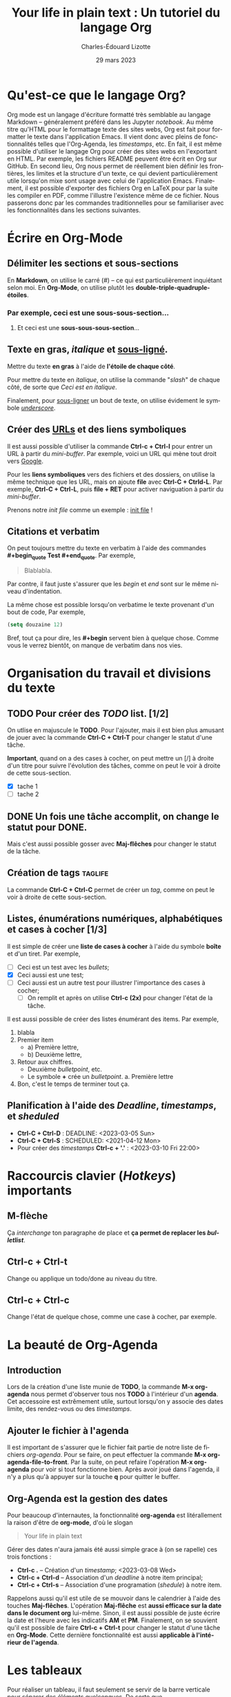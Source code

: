#+TITLE: Your life in plain text : Un tutoriel du langage Org
#+SUBTITLE: 
#+AUTHOR: Charles-Édouard Lizotte
#+DATE: 29 mars 2023
#+latex_class: org-report
#+LANGUAGE: fr
#+Options: toc:nil 

* Qu'est-ce que le langage Org?
Org mode est un langage d'écriture formatté très semblable au langage Markdown -- généralement préféré dans les Jupyter /notebook/.
Au même titre qu'HTML pour le formattage texte des sites webs, Org est fait pour formatter le texte dans l'application Emacs.
Il vient donc avec pleins de fonctionnalités telles que l'Org-Agenda, les /timestamps/, etc.
En fait, il est même possible d'utiliser le langage Org pour créer des sites webs en l'exportant en HTML.
Par exemple, les fichiers README peuvent être écrit en Org sur GitHub.
En second lieu, Org nous permet de réellement bien définir les frontières, les limites et la structure d'un texte,
ce qui devient particulièrement utile lorsqu'on mixe sont usage avec celui de l'application Emacs.
Finalement, il est possible d'exporter des fichiers Org en LaTeX pour par la suite les compiler en PDF, comme l'illustre l'existence même de ce fichier.
Nous passerons donc par les commandes traditionnelles pour se familiariser avec les fonctionnalités dans les sections suivantes.
 
* Écrire en Org-Mode

** Délimiter les sections et sous-sections
En *Markdown*, on utilise le carré (#) -- ce qui est particulièrement inquiétant selon moi.
En *Org-Mode*, on utilise plutôt les *double-triple-quadruple-étoiles*.
*** Par exemple, ceci est une *sous-sous-section*...
**** Et ceci est une *sous-sous-sous-section*... 

** Texte en *gras*, /italique/ et _sous-ligné_. 
Mettre du texte *en gras* à l'aide de *l'étoile de chaque côté*.

Pour mettre du texte  en /italique/, on utilise la commande "/slash/" de chaque côté, de sorte que /Ceci est en italique/.

Finalement, pour _sous-ligner_ un bout de texte, on utilise évidement le symbole /_underscore_/.

** Créer des [[https://www.youtube.com/watch?v=DLzxrzFCyOs&t=1s][URLs]] et des liens symboliques
Il est aussi possible d'utiliser la commande *Ctrl-c + Ctrl-l* pour entrer un URL à partir du /mini-buffer/. 
Par exemple, voici un URL qui mène tout droit vers [[https://www.google.ca/][Google]]. 

Pour les *liens symboliques* vers des fichiers et des dossiers, on utilise la même technique que les URL, mais on ajoute *file* avec *Ctrl-C + Ctrld-L*. 
Par exemple, *Ctrl-C + Ctrl-L*, puis *file + RET* pour activer naviguation à partir du /mini-buffer/.

Prenons notre /init file/ comme un exemple :  [[file:.emacs.d/init.el][init file]] !

** Citations et verbatim
On peut toujours mettre du texte en verbatim à l'aide des commandes *#+begin_quote Test #+end_quote*.
Par exemple,
#+begin_quote 
Blablabla.
#+end_quote 
Par contre, il faut juste s'assurer que les /begin/ et /end/ sont sur le même niveau d'indentation. 

La même chose est possible lorsqu'on verbatime le texte provenant d'un bout de code,
Par exemple,
#+begin_src emacs-lisp
  (setq douzaine 12)
#+end_src
   
Bref, tout ça pour dire, les *#+begin* servent bien à quelque chose.
Comme vous le verrez bientôt, on manque de verbatim dans nos vies. 

* Organisation du travail et divisions du texte
** TODO Pour créer des /TODO/ list. [1/2]
On utlise en majuscule le *TODO*. Pour l'ajouter, mais il est bien plus amusant de jouer avec la commande *Ctrl-C + Ctrl-T* pour changer le statut d'une tâche.

*Important*, quand on a des cases à cocher, on peut mettre un [/] à droite d'un titre pour suivre l'évolution des tâches, comme on peut le voir à droite de cette sous-section.
- [X] tache 1
- [ ] tache 2

** DONE Un fois une tâche accomplit, on change le statut pour *DONE*. 
Mais c'est aussi possible gosser avec *Maj-flêches* pour changer le statut
de la tâche.
    
** Création de tags                                                :taglife:
La commande *Ctrl-C + Ctrl-C* permet de créer un /tag/, comme on peut le voir à droite de cette sous-section.

** Listes, énumérations numériques, alphabétiques et cases à cocher [1/3]
Il est simple de créer une *liste de cases à cocher* à l'aide du symbole *boîte* et d'un tiret.
Par exemple,
- [ ] Ceci est un test avec les /bullets/;
- [X] Ceci aussi est une test;
- [ ] Ceci aussi est un autre test pour illustrer l'importance des cases à cocher;
  - [ ] On remplit et après on utilise *Ctrl-c (2x)* pour changer l'état de la tâche.

Il est aussi possible de créer des listes énumérant des items.
Par exemple,
1. blabla
2. Premier item
   - a) Première lettre,
   - b) Deuxième lettre,
3. Retour aux chiffres. 
   + Deuxième /bulletpoint/, etc. 
   + Le symbole *+* crée un /bulletpoint/.
     a. Première lettre 
4. Bon, c'est le temps de terminer tout ça.

** Planification à l'aide des /Deadline/, /timestamps/, et /sheduled/
- *Ctrl-C + Ctrl-D* : DEADLINE: <2023-03-05 Sun>
- *Ctrl-C + Ctrl-S* : SCHEDULED: <2021-04-12 Mon>
- Pour créer des /timestamps/ *Ctrl-c + '.'* : <2023-03-10 Fri 22:00>

* Raccourcis clavier (/Hotkeys/) importants
** *M-flèche*
Ça /interchange/ ton paragraphe de place et *ça permet de replacer les /bulletlist/*.

** *Ctrl-c + Ctrl-t*  
Change ou applique un todo/done au niveau du titre.

** *Ctrl-c + Ctrl-c* 
Change l'état de quelque chose, comme une case à cocher, par exemple. 

* La beauté de *Org-Agenda*
SCHEDULED: <2023-03-16 Thu 21:00>
** Introduction
Lors de la création d'une liste munie de *TODO*, la commande *M-x org-agenda* nous permet d'observer tous nos *TODO* à l'intérieur d'un *agenda*.
Cet accessoire est extrêmement utile, surtout lorsqu'on y associe des dates limite, des rendez-vous ou des /timestamps/. 

** Ajouter le fichier à l'agenda
Il est important de s'assurer que le fichier fait partie de notre liste de fichiers /org-agenda/. 
Pour se faire, on peut effectuer la commande *M-x org-agenda-file-to-front*.
Par la suite, on peut refaire l'opération *M-x org-agenda* pour voir si tout fonctionne bien.
Après avoir joué dans l'agenda, il n'y a plus qu'à appuyer sur la touche *q* pour quitter le buffer.

** Org-Agenda est la gestion des dates
Pour beaucoup d'internautes, la fonctionnalité *org-agenda* est litérallement la raison d'être de *org-mode*, d'où le slogan
#+begin_quote
Your life in plain text
#+end_quote

Gérer des dates n'aura jamais été aussi simple grace à (on se rapelle) ces trois fonctions : 
+ *Ctrl-c .* -- Création d'un /timestamp/; <2023-03-08 Wed>
+ *Ctrl-c + Ctrl-d* -- Association d'un /deadline/ à notre item principal; 
+ *Ctrl-c + Ctrl-s* -- Association d'une programation (/shedule/) à notre item.

Rappelons aussi qu'il est utile de se mouvoir dans le calendrier à l'aide des touches *Maj-flêches*.
L'opération *Maj-flêche* est *aussi efficace sur la date dans le document org* lui-même.
Sinon, il est aussi possible de juste écrire la date et l'heure avec les indicatifs *AM* et *PM*.
Finalement, on se souvient qu'il est possible de faire *Ctrl-c + Ctrl-t* pour changer le statut d'une tâche en *Org-Mode*.
Cette dernière fonctionnalité est aussi *applicable à l'intérieur de l'agenda*. 
  
* Les tableaux
Pour réaliser un tableau, il faut seulement se servir de la barre verticale pour séparer des éléments quelconques. 
De sorte que,
|--------+-------+-------------+------------|
|--------+-------+-------------+------------|
| *Ceci* | *est* | *un*        | *tableau*  |
|--------+-------+-------------+------------|
| Pronom | Verbe | Déterminant | Nom commun |
|--------+-------+-------------+------------|
|--------+-------+-------------+------------|
#+CAPTION: Ceci est un tableau qui explique les types de mots que l'on retrouve en Français.

Ensuite, pour faire une ligne verticale, on utilise l'expression *|-* suivit de *Tab* pour créer une ligne. 
De la même manière qu'à l'intérieure du texte, on peut utiliser les expressions courantes, par exemple *M-Del*, *M-B*, etc.
